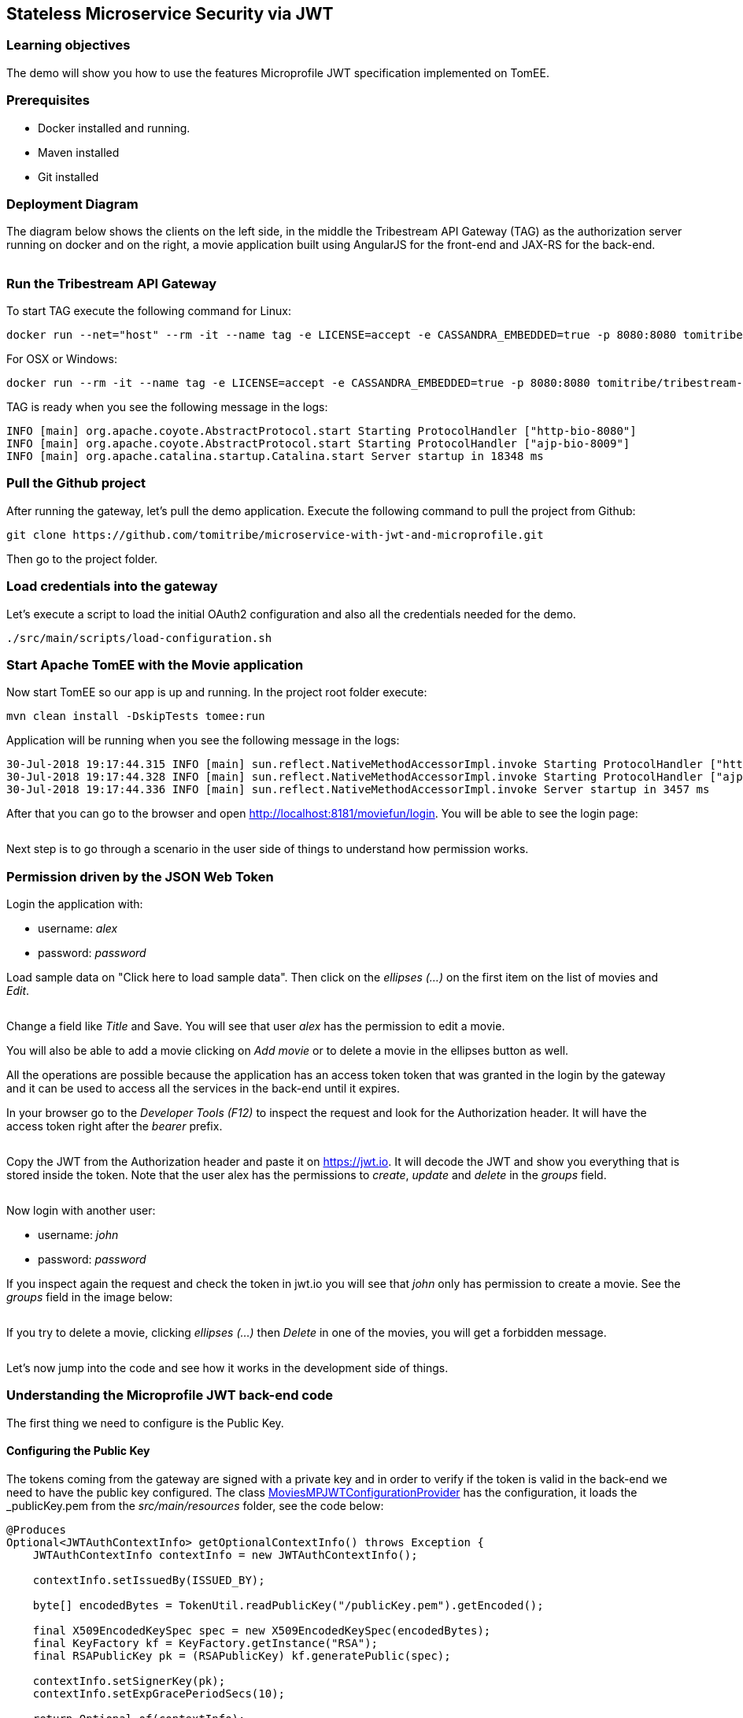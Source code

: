:encoding: UTF-8
:linkattrs:
:sectlink:
:sectanchors:
:sectid:
:imagesdir: media
:leveloffset: 1

= Stateless Microservice Security via JWT

== Learning objectives

The demo will show you how to use the features Microprofile JWT specification implemented on TomEE.

== Prerequisites

* Docker installed and running.
* Maven installed
* Git installed


== Deployment Diagram

The diagram below shows the clients on the left side, in the middle the Tribestream API Gateway (TAG) as the authorization server running on docker and on the right, a movie application built using AngularJS for the front-end and JAX-RS for the back-end.

image::deployment_diagram.png[""]

== Run the Tribestream API Gateway

To start TAG execute the following command for Linux:
```
docker run --net="host" --rm -it --name tag -e LICENSE=accept -e CASSANDRA_EMBEDDED=true -p 8080:8080 tomitribe/tribestream-api-gateway:latest
```

For OSX or Windows:
```bash
docker run --rm -it --name tag -e LICENSE=accept -e CASSANDRA_EMBEDDED=true -p 8080:8080 tomitribe/tribestream-api-gateway:latest
```

TAG is ready when you see the following message in the logs:
```bash
INFO [main] org.apache.coyote.AbstractProtocol.start Starting ProtocolHandler ["http-bio-8080"]
INFO [main] org.apache.coyote.AbstractProtocol.start Starting ProtocolHandler ["ajp-bio-8009"]
INFO [main] org.apache.catalina.startup.Catalina.start Server startup in 18348 ms
```

== Pull the Github project

After running the gateway, let's pull the demo application. Execute the following command to pull the project from Github:
```bash
git clone https://github.com/tomitribe/microservice-with-jwt-and-microprofile.git
```

Then go to the project folder.

== Load credentials into the gateway

Let's execute a script to load the initial OAuth2 configuration and also all the credentials needed for the demo.

```bash
./src/main/scripts/load-configuration.sh
```

== Start Apache TomEE with the Movie application

Now start TomEE so our app is up and running. In the project root folder execute:

```bash
mvn clean install -DskipTests tomee:run
```

Application will be running when you see the following message in the logs:
```bash
30-Jul-2018 19:17:44.315 INFO [main] sun.reflect.NativeMethodAccessorImpl.invoke Starting ProtocolHandler ["http-nio-8181"]
30-Jul-2018 19:17:44.328 INFO [main] sun.reflect.NativeMethodAccessorImpl.invoke Starting ProtocolHandler ["ajp-nio-8009"]
30-Jul-2018 19:17:44.336 INFO [main] sun.reflect.NativeMethodAccessorImpl.invoke Server startup in 3457 ms
```

After that you can go to the browser and open http://localhost:8181/moviefun/login[,window="_blank"]. You will be able to see the login page:

image::login.png[""]

Next step is to go through a scenario in the user side of things to understand how permission works.

== Permission driven by the JSON Web Token

Login the application with:

* username: _alex_
* password: _password_

Load sample data on "Click here to load sample data". Then click on the _ellipses (...)_ on the first item on the list of movies and _Edit_.

image::alex_edit.png[""]

Change a field like _Title_ and Save. You will see that user _alex_ has the permission to edit a movie.

You will also be able to add a movie clicking on _Add movie_ or to delete a movie in the ellipses button as well.

All the operations are possible because the application has an access token token that was granted in the login by the gateway and it can be used to access all the services in the back-end until it expires.

In your browser go to the _Developer Tools (F12)_ to inspect the request and look for the Authorization header. It will have the access token right after the _bearer_ prefix.

image::inspect.png[""]

Copy the JWT from the Authorization header and paste it on https://jwt.io. It will decode the JWT and show you everything that is stored inside the token. Note that the user alex has the permissions to _create_, _update_ and _delete_ in the _groups_ field.

image::jwt.png[""]

Now login with another user:

* username: _john_
* password: _password_

If you inspect again the request and check the token in jwt.io you will see that _john_ only has permission to create a movie. See the _groups_ field in the image below:

image::jwt_john.png[""]

If you try to delete a movie, clicking _ellipses (...)_ then _Delete_ in one of the movies, you will get a forbidden message.

image::denied.png[""]

Let's now jump into the code and see how it works in the development side of things.

== Understanding the Microprofile JWT back-end code

The first thing we need to configure is the Public Key.

=== Configuring the Public Key

The tokens coming from the gateway are signed with a private key and in order to verify if the token is valid in the back-end we need to have the public key configured. The class link:https://github.com/tomitribe/microservice-with-jwt-and-microprofile/blob/8a831afaf223c58cc68e9f40d47d0acac21ea965/src/main/java/org/superbiz/moviefun/rest/MoviesMPJWTConfigurationProvider.java#L41[MoviesMPJWTConfigurationProvider,window="_blank"] has the configuration, it loads the _publicKey.pem_ from the _src/main/resources_ folder, see the code below:

```java
@Produces
Optional<JWTAuthContextInfo> getOptionalContextInfo() throws Exception {
    JWTAuthContextInfo contextInfo = new JWTAuthContextInfo();

    contextInfo.setIssuedBy(ISSUED_BY);

    byte[] encodedBytes = TokenUtil.readPublicKey("/publicKey.pem").getEncoded();

    final X509EncodedKeySpec spec = new X509EncodedKeySpec(encodedBytes);
    final KeyFactory kf = KeyFactory.getInstance("RSA");
    final RSAPublicKey pk = (RSAPublicKey) kf.generatePublic(spec);

    contextInfo.setSignerKey(pk);
    contextInfo.setExpGracePeriodSecs(10);

    return Optional.of(contextInfo);
}
```

Note that the _ISSUE_BY_ constant is very important as it will check the source of the token and also important to put the type of key you are using, for example _RSA_.

=== Enabling an application to use Microprofile JWT
Next step is to enable the application to use Microprofile JWT. The class link:https://github.com/tomitribe/microservice-with-jwt-and-microprofile/blob/8a831afaf223c58cc68e9f40d47d0acac21ea965/src/main/java/org/superbiz/moviefun/rest/ApplicationConfig.java#L25[ApplicationConfig,window="_blank"] will show you an example on how you can do that. All you have to do is to add the _@LoginConfig_ annotation with the _authMethod="MP-JWT"_ to the JAX-RS Application class just like the code below:

```java
@ApplicationPath("/rest")
@LoginConfig(authMethod = "MP-JWT")
public class ApplicationConfig extends Application {
    // let the server discover the endpoints
}
```

=== Managing the token inside the application
Let's now understand how we can manage the token inside the application. Open the link:https://github.com/tomitribe/microservice-with-jwt-and-microprofile/blob/8a831afaf223c58cc68e9f40d47d0acac21ea965/src/main/java/org/superbiz/moviefun/rest/MoviesResource.java[MoviesResource,window="_blank"]. You will find a piece of code to hanle the injection of the JSonWebToken.

```java
@Inject
private JsonWebToken jwtPrincipal;
```

If you open the link:https://github.com/eclipse/microprofile-jwt-auth/blob/master/api/src/main/java/org/eclipse/microprofile/jwt/JsonWebToken.java[JsonWebToken,window="_blank"] class, you will see an interface with methods that give you access to the raw token and also to all the standard and custom claims.

```java
public interface JsonWebToken extends Principal {

    String getName();

    default String getRawToken() {
        return getClaim(Claims.raw_token.name());
    }

    default String getIssuer() {
        return getClaim(Claims.iss.name());
    }

    default Set<String> getAudience() {
        return getClaim(Claims.aud.name());
    }

    default String getSubject() {
        return getClaim(Claims.sub.name());
    }

    default String getTokenID() {
        return getClaim(Claims.jti.name());
    }

    default long getExpirationTime() {
        return getClaim(Claims.exp.name());
    }

    default long getIssuedAtTime() {
        return getClaim(Claims.iat.name());
    }

    default Set<String> getGroups() {
        return getClaim(Claims.groups.name());
    }

    Set<String> getClaimNames();

    default boolean containsClaim(String claimName) {
        return claim(claimName).isPresent();
    }

    <T> T getClaim(String claimName);

    default <T> Optional<T> claim(String claimName) {
        return Optional.ofNullable(getClaim(claimName));
    }
}
```

For you to understand it better, every call on the MoviesResource goes through the method _toIdentityString()_, the goal of this method is to log some of the claims in the token.

```java
private String toIdentityString() {
  if (jwtPrincipal == null) {
      return "no authenticated user.";
  }

  final StringBuilder builder = new StringBuilder();

  builder.append(username);
  builder.append(String.format(" (jti=%s)", jti));
  builder.append(String.format(" (email=%s)", email));
  builder.append(String.format(" (person creditCard=%s)", person.getCreditCard()));
  builder.append(String.format(" (creditCard=%s)", creditCard));
  builder.append(String.format(" (language=%s)", person.getLanguage()));
  builder.append(String.format(" (groups=%s)", StringUtils.join(jwtPrincipal.getGroups(), ", ")));
  return builder.toString();
}
```

The result of you clicking on a movie will be something like this in the logs:

```bash
30-Jul-2018 21:17:13.618 INFO [http-nio-8181-exec-8] org.superbiz.moviefun.rest.MoviesResource.find find: ClaimValueWrapper{name='username', value=alex} (jti=ClaimValueWrapper{name='jti', value=497f9c60e7feca62}) (email=ClaimValueWrapper{name='email', value=alex@superbiz.com}) (person creditCard=3211 1922 4433 1111) (language=SPANISH) (groups=create, update, delete)
```

The Microprofile JWT also gives you a way to inject the claims directly in the resource.

```java
@Inject
@Claim("username")
private ClaimValue<String> username;

@Inject
@Claim("email")
private ClaimValue<String> email;

@Inject
@Claim("jti")
private ClaimValue<String> jti;

```

=== Authorization Check

In the MoviesResource you will also find the JAX-RS class link:https://github.com/jax-rs/api/blob/92f9326eb8694e81ffb71861bc95ed25fa4c66a0/jaxrs-api/src/main/java/javax/ws/rs/core/SecurityContext.java[SecurityContext,window="_blank"]. You can inject the class like this:
```java
@Context
private SecurityContext securityContext;
```

It has a method called _isUserInRole(String)_ that can be used to validate if a user has a role to perform certain action. This method will check if the String passed is in the _groups_ claim from the JWT. The example below shows that the addMovie can only be successful if user has _create_ in the _groups_ claim:

```java
@POST
@Consumes("application/json")
public Movie addMovie(Movie movie) {
    LOGGER.info("add: " + toIdentityString());
    if (!securityContext.isUserInRole("create")) {
        throw new WebApplicationException("Bad permission.", Response.Status.FORBIDDEN);
    }
    service.addMovie(movie);
    return movie;
}
```
Another way to do this validation is to use the _@RolesAllowed_ annotation. Just like the previous example it will check for the _groups_ claim in the JWT to validate if you can or cannot perform an action. For this example if the claim _groups_ does not have update, it cannot update the movie.

```java
@PUT
@Path("{id}")
@Consumes("application/json")
@RolesAllowed("update")
public Movie editMovie(
       @PathParam("id") final long id,
       Movie movie) {
   LOGGER.info("edit: " + toIdentityString());
   service.editMovie(movie);
   return movie;
}
```
=== Going fancy with Custom Claims
Now that we learned the basics, let's go fancy and extend it a little more and do some refactoring to improve them. For injecting the claim username, for example, you added it using ClaimValue<String> directly in the MoviesResource. ClaimValue was required because the MoviesResource is _@ApplicationScoped_ and in order be able to inject the value in the application scope, the implementation requires it to use ClaimValue.

But there is another way we could solve this problem. Let's create a _@RequestScoped_ class called Person and have all the fields injected directly using String without the ClaimValue class.

```java
@RequestScoped
public class Person {

    @Inject
    @Claim("username")
    private String username;

    @Inject
    @Claim("email")
    private String email;

    @Inject
    @Claim("language")
    private String language;

    @Inject
    @DecryptedValue("creditCard")
    private String creditCard;

    @Inject
    @Claim("preferredGenre")
    private String preferredGenre;

    public Person() {
    }

    public String getUsername() {
        return username;
    }

    public String getEmail() {
        return email;
    }

    public String getCreditCard() {
        return creditCard;
    }

    public String getPreferredGenre() {
        return preferredGenre;
    }

    public String getLanguage() {
        return language;
    }
}

```

After that all you have to do is to inject in the MoviesResource and use it.

```java
@Inject
private Person person;
```

If you wonder how the claims are being configured in the gateway you can login into TAG link:http://localhost:8080/tag/dashboard[,window="_blank"] using username _admin_ and password _admin_.

image::tag.png[""]

Then click _Security Profiles_ and _Movies_. This is the place where we configure all the OAuth2 settings in TAG. If you scroll down to the bottom you can see all the claims configured.

image::claims.png[""]

The claims come from an account configured in the gateway or from an external microservice configured in TAG as an API Claim Source. Basically the gateway will call the link:https://github.com/tomitribe/microservice-with-jwt-and-microprofile/blob/dd44c491761db77e4cca3f23d310cdb0b79e1e29/src/main/java/org/superbiz/moviefun/sts/MovieClaimsSourceResource.java[MoviesClaimSourceResource,window="_blank"] microservice and pull more claims for a specific user.
```json
{
    "preferredGenre": "Mystery",
    "language": "SPANISH",
    "creditCard": "6bWxxIgzb6gPHc9tMP99ef0hEaNnOIeA",
    "jug": "Guatemala JUG"
}
```

The claim to be in the JWT needs to be configured as a Claim in the previous page.

=== Using CDI Produces to decrypt a claim

As you can see in the previous payload and in the JWT from alex, the _creditCard_ is encrypted. This is a good practice, as anyone really can decode a base 64 encoded JWT, and you don't want this information exposed in the network. If you want you can decrypt it and have it injected in your Person class. See the link:https://github.com/tomitribe/microservice-with-jwt-and-microprofile/blob/97d10e1d85af7337b18f223ffaeae37ef144a4d5/src/main/java/org/superbiz/moviefun/utils/CipherProduces.java#L29-L29[CipherProduces,window="_blank"] class below:

```java
@RequestScoped
public class CipherProduces {

    @Inject
    private JsonWebToken jsonWebToken;

    @Produces
    @DecryptedValue
    public String decryptedCreditCard(InjectionPoint injectionPoint) {
        final DecryptedValue annotation = injectionPoint.getAnnotated().getAnnotation(DecryptedValue.class);
        final Optional<Object> claim = jsonWebToken.claim(annotation.value());
        if (claim.isPresent()) {
            return Cipher.INSTANCE.getPasswordCipher().decrypt(claim.get().toString().toCharArray());
        }
        return null;
    }
}
```

You will see a CDI _@Produces_ method that will let you produce a decrypted value of an encrypted string. It will get the claim name from the _@DecryptedValue_ annotation, check if the claim exists in the _JsonWebToken_, decrypt the claim using the TomEE cipher and return it to be injected. This is the way it should be injected in the Person class.

```java
@Inject
@DecryptedValue("creditCard")
private String creditCard;
```

== Stop the Docker containers

After executing this tutorial stop all docker images so it does not overload your computer.
```
docker stop tag
```
